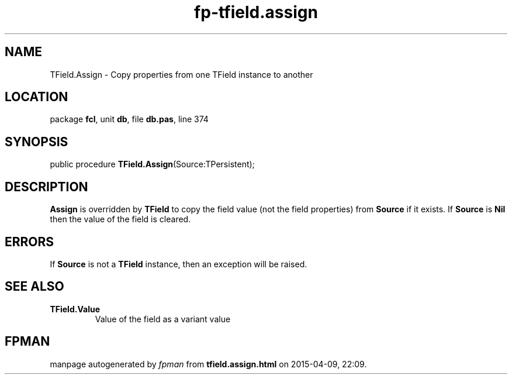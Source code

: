 .\" file autogenerated by fpman
.TH "fp-tfield.assign" 3 "2014-03-14" "fpman" "Free Pascal Programmer's Manual"
.SH NAME
TField.Assign - Copy properties from one TField instance to another
.SH LOCATION
package \fBfcl\fR, unit \fBdb\fR, file \fBdb.pas\fR, line 374
.SH SYNOPSIS
public procedure \fBTField.Assign\fR(Source:TPersistent);
.SH DESCRIPTION
\fBAssign\fR is overridden by \fBTField\fR to copy the field value (not the field properties) from \fBSource\fR if it exists. If \fBSource\fR is \fBNil\fR then the value of the field is cleared.


.SH ERRORS
If \fBSource\fR is not a \fBTField\fR instance, then an exception will be raised.


.SH SEE ALSO
.TP
.B TField.Value
Value of the field as a variant value

.SH FPMAN
manpage autogenerated by \fIfpman\fR from \fBtfield.assign.html\fR on 2015-04-09, 22:09.

